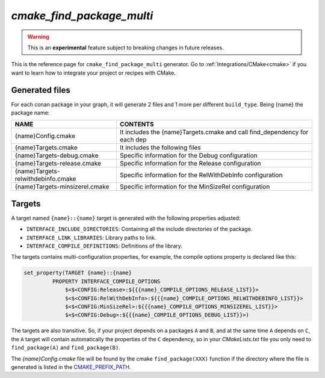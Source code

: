 .. _cmake_cmake_find_package_multi_generator_reference:


`cmake_find_package_multi`
==========================

.. warning::

    This is an **experimental** feature subject to breaking changes in future releases.

.. container:: out_reference_box

    This is the reference page for ``cmake_find_package_multi`` generator.
    Go to :ref:`Integrations/CMake<cmake>` if you want to learn how to integrate your project or recipes with CMake.


Generated files
---------------

For each conan package in your graph, it will generate 2 files and 1 more per different ``build_type``.
Being {name} the package name:

+------------------------------------+--------------------------------------------------------------------------------------+
| NAME                               | CONTENTS                                                                             |
+====================================+======================================================================================+
| {name}Config.cmake                 | It includes the {name}Targets.cmake and call find_dependency for each dep            |
+------------------------------------+--------------------------------------------------------------------------------------+
| {name}Targets.cmake                | It includes the following files                                                      |
+------------------------------------+--------------------------------------------------------------------------------------+
| {name}Targets-debug.cmake          | Specific information for the Debug configuration                                     |
+------------------------------------+--------------------------------------------------------------------------------------+
| {name}Targets-release.cmake        | Specific information for the Release configuration                                   |
+------------------------------------+--------------------------------------------------------------------------------------+
| {name}Targets-relwithdebinfo.cmake | Specific information for the RelWithDebInfo configuration                            |
+------------------------------------+--------------------------------------------------------------------------------------+
| {name}Targets-minsizerel.cmake     | Specific information for the MinSizeRel configuration                                |
+------------------------------------+--------------------------------------------------------------------------------------+

Targets
-------

A target named ``{name}::{name}`` target is generated with the following properties adjusted:

- ``INTERFACE_INCLUDE_DIRECTORIES``: Containing all the include directories of the package.
- ``INTERFACE_LINK_LIBRARIES``: Library paths to link.
- ``INTERFACE_COMPILE_DEFINITIONS``: Definitions of the library.

The targets contains multi-configuration properties, for example, the compile options property
is declared like this:

.. code-block:: cmake

        set_property(TARGET {name}::{name}
                 PROPERTY INTERFACE_COMPILE_OPTIONS
                     $<$<CONFIG:Release>:${{{name}_COMPILE_OPTIONS_RELEASE_LIST}}>
                     $<$<CONFIG:RelWithDebInfo>:${{{name}_COMPILE_OPTIONS_RELWITHDEBINFO_LIST}}>
                     $<$<CONFIG:MinSizeRel>:${{{name}_COMPILE_OPTIONS_MINSIZEREL_LIST}}>
                     $<$<CONFIG:Debug>:${{{name}_COMPILE_OPTIONS_DEBUG_LIST}}>)

The targets are also transitive. So, if your project depends on a packages ``A`` and ``B``, and at the same time
``A`` depends on ``C``, the ``A`` target will contain automatically the properties of the ``C`` dependency, so
in your `CMakeLists.txt` file you only need to ``find_package(A)`` and ``find_package(B)``.

The `{name}Config.cmake` file will be found by the cmake ``find_package(XXX)`` function if the directory where the file is generated
is listed in the `CMAKE_PREFIX_PATH <https://cmake.org/cmake/help/v3.0/variable/CMAKE_PREFIX_PATH.html>`_.
